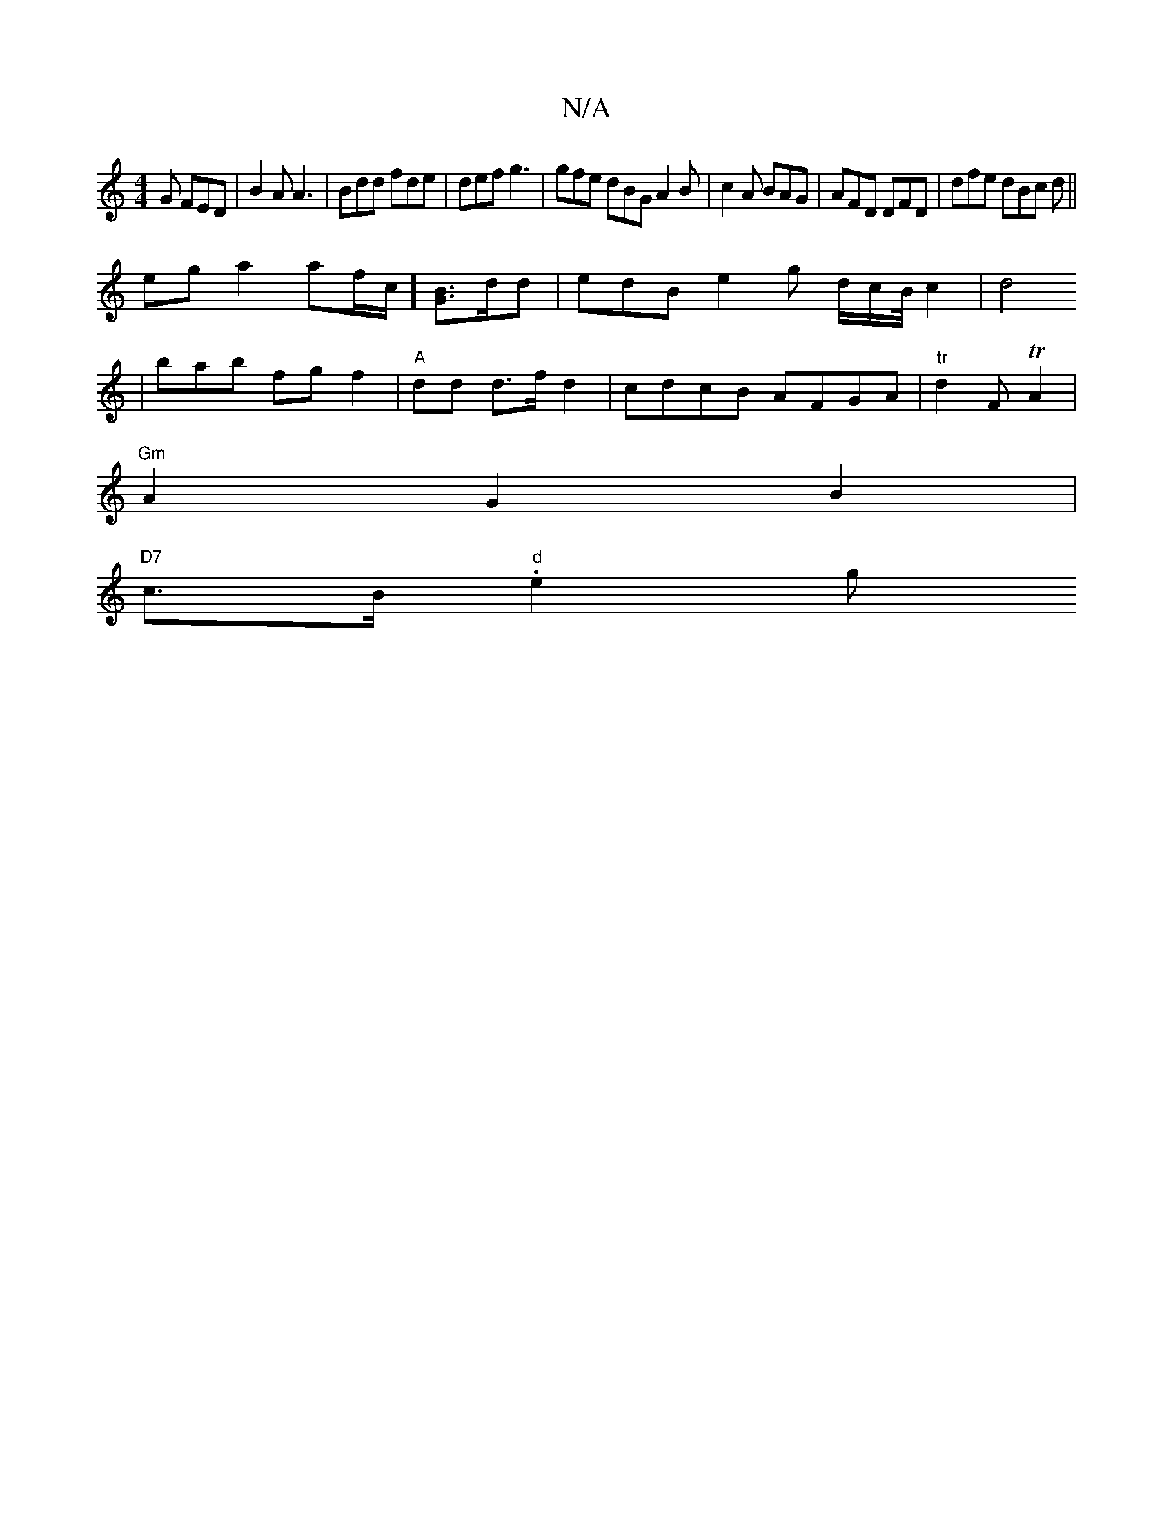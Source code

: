 X:1
T:N/A
M:4/4
R:N/A
K:Cmajor
G FED|B2A A3|Bdd fde|def g3|gfe dBG A2B|c2A BAG|AFD DFD|dfe dBc d||
ega2 af/c/][GB]>dd | edB e2 g d/2c/2B/4 c2|d4[ré|
|bab fgf2 | "A"dd d>f d2 | cdcB AFGA | "tr"d2F TA2|
"Gm"A2G2 B2|
"D7" c>B "d".e2 g